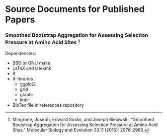* Source Documents for Published Papers
*** Smoothed Bootstrap Aggregation for Assessing Selection Pressure at Amino Acid Sites [1]
   Dependencies:
  - BSD or GNU make
  - LaTeX and latexmk
  - R
  - R libraries
    - ggplot2
    - grid
    - gtable
    - kntir
  - BibTex file in references repository

[1] Mingrone, Joseph, Edward Susko, and Joseph Bielawski.  "Smoothed Bootstrap Aggregation for Assessing Selection Pressure at Amino Acid Sites."  Molecular Biology and Evolution 33.11 (2016): 2976-2989.